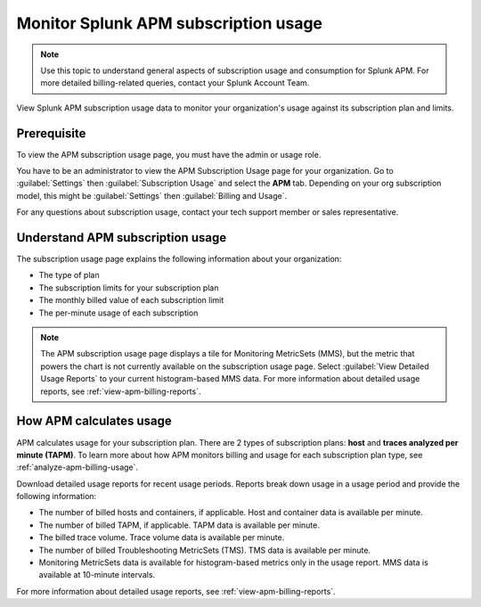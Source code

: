 .. _apm-billing-usage-index:

*************************************************
Monitor Splunk APM subscription usage
*************************************************

.. meta::
   :description: View APM subscription usage information and download usage reports to monitor your organization.

.. note:: Use this topic to understand general aspects of subscription usage and consumption for Splunk APM. For more detailed billing-related queries, contact your Splunk Account Team.

View Splunk APM subscription usage data to monitor your organization's usage against its subscription plan and limits. 

Prerequisite
==============

To view the APM subscription usage page, you must have the admin or usage role.

You have to be an administrator to view the APM Subscription Usage page for your organization. Go to :guilabel:`Settings` then :guilabel:`Subscription Usage` and select the :strong:`APM` tab. Depending on your org subscription model, this might be :guilabel:`Settings` then :guilabel:`Billing and Usage`.

For any questions about subscription usage, contact your tech support member or sales representative.

Understand APM subscription usage
==================================

The subscription usage page explains the following information about your organization:

- The type of plan

- The subscription limits for your subscription plan

- The monthly billed value of each subscription limit

- The per-minute usage of each subscription 

.. note::

   The APM subscription usage page displays a tile for Monitoring MetricSets (MMS), but the metric that powers the chart is not currently available on the subscription usage page. Select :guilabel:`View Detailed Usage Reports` to your current histogram-based MMS data. For more information about detailed usage reports, see :ref:`view-apm-billing-reports`.

How APM calculates usage
=========================================

APM calculates usage for your subscription plan. There are 2 types of subscription plans: :strong:`host` and :strong:`traces analyzed per minute (TAPM)`. To learn more about how APM monitors billing and usage for each subscription plan type, see :ref:`analyze-apm-billing-usage`.

Download detailed usage reports for recent usage periods. Reports break down usage in a usage period and provide the following information:

* The number of billed hosts and containers, if applicable. Host and container data is available per minute.
* The number of billed TAPM, if applicable. TAPM data is available per minute. 
* The billed trace volume. Trace volume data is available per minute.
* The number of billed Troubleshooting MetricSets (TMS). TMS data is available per minute.
* Monitoring MetricSets data is available for histogram-based metrics only in the usage report. MMS data is available at 10-minute intervals.

For more information about detailed usage reports, see :ref:`view-apm-billing-reports`.
